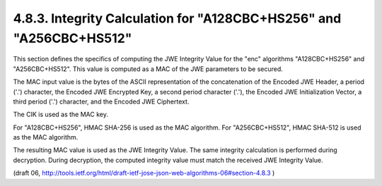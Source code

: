 4.8.3. Integrity Calculation for "A128CBC+HS256" and "A256CBC+HS512"
^^^^^^^^^^^^^^^^^^^^^^^^^^^^^^^^^^^^^^^^^^^^^^^^^^^^^^^^^^^^^^^^^^^^^^^^^^^^^^^^


This section defines the specifics of computing the JWE Integrity
Value for the "enc" algorithms "A128CBC+HS256" and "A256CBC+HS512".
This value is computed as a MAC of the JWE parameters to be secured.

The MAC input value is the bytes of the ASCII representation of the
concatenation of the Encoded JWE Header, a period ('.') character,
the Encoded JWE Encrypted Key, a second period character ('.'), the
Encoded JWE Initialization Vector, a third period ('.') character,
and the Encoded JWE Ciphertext.

The CIK is used as the MAC key.

For "A128CBC+HS256", HMAC SHA-256 is used as the MAC algorithm.  For
"A256CBC+HS512", HMAC SHA-512 is used as the MAC algorithm.

The resulting MAC value is used as the JWE Integrity Value.  The same
integrity calculation is performed during decryption.  During
decryption, the computed integrity value must match the received JWE
Integrity Value.

(draft 06, http://tools.ietf.org/html/draft-ietf-jose-json-web-algorithms-06#section-4.8.3 )

